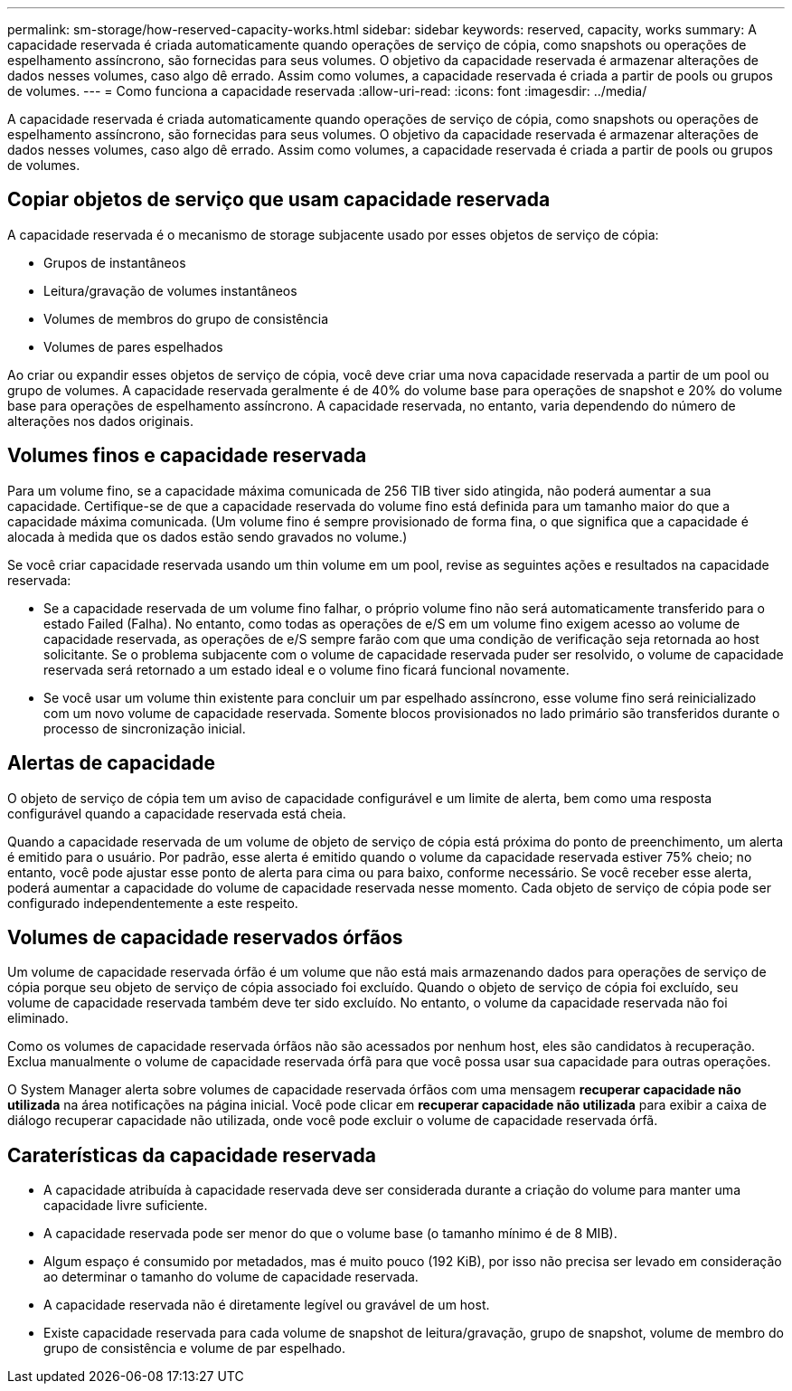 ---
permalink: sm-storage/how-reserved-capacity-works.html 
sidebar: sidebar 
keywords: reserved, capacity, works 
summary: A capacidade reservada é criada automaticamente quando operações de serviço de cópia, como snapshots ou operações de espelhamento assíncrono, são fornecidas para seus volumes. O objetivo da capacidade reservada é armazenar alterações de dados nesses volumes, caso algo dê errado. Assim como volumes, a capacidade reservada é criada a partir de pools ou grupos de volumes. 
---
= Como funciona a capacidade reservada
:allow-uri-read: 
:icons: font
:imagesdir: ../media/


[role="lead"]
A capacidade reservada é criada automaticamente quando operações de serviço de cópia, como snapshots ou operações de espelhamento assíncrono, são fornecidas para seus volumes. O objetivo da capacidade reservada é armazenar alterações de dados nesses volumes, caso algo dê errado. Assim como volumes, a capacidade reservada é criada a partir de pools ou grupos de volumes.



== Copiar objetos de serviço que usam capacidade reservada

A capacidade reservada é o mecanismo de storage subjacente usado por esses objetos de serviço de cópia:

* Grupos de instantâneos
* Leitura/gravação de volumes instantâneos
* Volumes de membros do grupo de consistência
* Volumes de pares espelhados


Ao criar ou expandir esses objetos de serviço de cópia, você deve criar uma nova capacidade reservada a partir de um pool ou grupo de volumes. A capacidade reservada geralmente é de 40% do volume base para operações de snapshot e 20% do volume base para operações de espelhamento assíncrono. A capacidade reservada, no entanto, varia dependendo do número de alterações nos dados originais.



== Volumes finos e capacidade reservada

Para um volume fino, se a capacidade máxima comunicada de 256 TIB tiver sido atingida, não poderá aumentar a sua capacidade. Certifique-se de que a capacidade reservada do volume fino está definida para um tamanho maior do que a capacidade máxima comunicada. (Um volume fino é sempre provisionado de forma fina, o que significa que a capacidade é alocada à medida que os dados estão sendo gravados no volume.)

Se você criar capacidade reservada usando um thin volume em um pool, revise as seguintes ações e resultados na capacidade reservada:

* Se a capacidade reservada de um volume fino falhar, o próprio volume fino não será automaticamente transferido para o estado Failed (Falha). No entanto, como todas as operações de e/S em um volume fino exigem acesso ao volume de capacidade reservada, as operações de e/S sempre farão com que uma condição de verificação seja retornada ao host solicitante. Se o problema subjacente com o volume de capacidade reservada puder ser resolvido, o volume de capacidade reservada será retornado a um estado ideal e o volume fino ficará funcional novamente.
* Se você usar um volume thin existente para concluir um par espelhado assíncrono, esse volume fino será reinicializado com um novo volume de capacidade reservada. Somente blocos provisionados no lado primário são transferidos durante o processo de sincronização inicial.




== Alertas de capacidade

O objeto de serviço de cópia tem um aviso de capacidade configurável e um limite de alerta, bem como uma resposta configurável quando a capacidade reservada está cheia.

Quando a capacidade reservada de um volume de objeto de serviço de cópia está próxima do ponto de preenchimento, um alerta é emitido para o usuário. Por padrão, esse alerta é emitido quando o volume da capacidade reservada estiver 75% cheio; no entanto, você pode ajustar esse ponto de alerta para cima ou para baixo, conforme necessário. Se você receber esse alerta, poderá aumentar a capacidade do volume de capacidade reservada nesse momento. Cada objeto de serviço de cópia pode ser configurado independentemente a este respeito.



== Volumes de capacidade reservados órfãos

Um volume de capacidade reservada órfão é um volume que não está mais armazenando dados para operações de serviço de cópia porque seu objeto de serviço de cópia associado foi excluído. Quando o objeto de serviço de cópia foi excluído, seu volume de capacidade reservada também deve ter sido excluído. No entanto, o volume da capacidade reservada não foi eliminado.

Como os volumes de capacidade reservada órfãos não são acessados por nenhum host, eles são candidatos à recuperação. Exclua manualmente o volume de capacidade reservada órfã para que você possa usar sua capacidade para outras operações.

O System Manager alerta sobre volumes de capacidade reservada órfãos com uma mensagem *recuperar capacidade não utilizada* na área notificações na página inicial. Você pode clicar em *recuperar capacidade não utilizada* para exibir a caixa de diálogo recuperar capacidade não utilizada, onde você pode excluir o volume de capacidade reservada órfã.



== Caraterísticas da capacidade reservada

* A capacidade atribuída à capacidade reservada deve ser considerada durante a criação do volume para manter uma capacidade livre suficiente.
* A capacidade reservada pode ser menor do que o volume base (o tamanho mínimo é de 8 MIB).
* Algum espaço é consumido por metadados, mas é muito pouco (192 KiB), por isso não precisa ser levado em consideração ao determinar o tamanho do volume de capacidade reservada.
* A capacidade reservada não é diretamente legível ou gravável de um host.
* Existe capacidade reservada para cada volume de snapshot de leitura/gravação, grupo de snapshot, volume de membro do grupo de consistência e volume de par espelhado.

